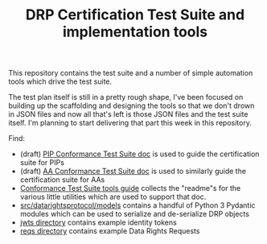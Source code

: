:PROPERTIES:
:ID:       20220315T101110.042482
:ROAM_REFS: https://github.com/consumer-reports-digital-lab/data-rights-protocol-cert
:END:
#+TITLE: DRP Certification Test Suite and implementation tools
#+ARCOLOGY_KEY: doc/drp/cert

This repository contains the test suite and a number of simple automation tools which drive the test suite.

The test plan itself is still in a pretty rough shape, I've been focused on building up the scaffolding and designing the tools so that we don't drown in JSON files and now all that's left is those JSON files and the test suite itself. I'm planning to start delivering that part this week in this repository.

Find:

- (draft) [[file:pip-conformance-tests.org][PIP Conformance Test Suite doc]] is used to guide the certification suite for PIPs
- (draft) [[file:aa-conformance-tests.org][AA Conformance Test Suite doc]] is used to similarly guide the certification suite for AAs
- [[file:conformance-tools.org][Conformance Test Suite tools guide]] collects the "readme"s for the various little utilities which are used to support that doc.
- [[file:src/datarightsprotocol/models][src/datarightsprotocol/models]] contains a handful of Python 3 Pydantic modules which can be used to serialize and de-serialize DRP objects
- [[file:jwts/][jwts directory]] contains example identity tokens
- [[file:reqs/][reqs directory]] contains example Data Rights Requests

